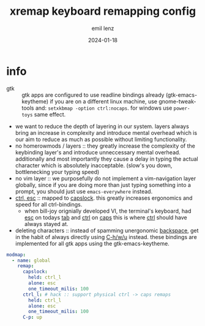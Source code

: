 #+title:  xremap keyboard remapping config
#+author: emil lenz
#+email:  emillenz@protonmail.com
#+date:   2024-01-18
#+property: header-args:yaml :tangle config.yml

* info
 - gtk :: gtk apps are configured to use readline bindings already (gtk-emacs-keytheme) if you are on a different linux machine, use gnome-tweak-tools and: ~setxkbmap -option ctrl:nocaps~.  for windows use ~power-toys~ same effect.
 - we want to reduce the depth of layering in our system.  layers always bring an increase in complexity and introduce mental overhead which is our aim to reduce as much as possible without limiting functionality.
 - no homerowmods / layers :: they greatly increase the complexity of the keybinding layer's and introduce unneccessary mental overhead.  additionally and most importantly they cause a delay in typing the actual character which is absolutely inacceptable.  (slow's you down, bottlenecking your typing speed)
 - no vim layer :: we purposefully do not implement a vim-navigation layer globally, since if you are doing more than just typing something into a prompt, you should just use ~emacs-everywhere~ instead.
 - [[kbd:][ctrl, esc]] :: mapped to [[kbd:][capslock]].  this greatly increases ergonomics and speed for all ctrl-bindings.
   - when bill-joy orignially developed VI, the terminal's keyboard, had [[kbd:][esc]] on todays [[kbd:][tab]] and [[kbd:][ctrl]] on [[kbd:][caps]]  this is where [[kbd:][ctrl]] should have always stayed at.
 - deleting characters :: instead of spamming unergonomic [[kbd:][backspace]], get in the habit of always directly using [[kbd:][C-h/w/u]] instead.  these bindings are implemented for all gtk apps using the gtk-emacs-keytheme.

#+begin_src yaml
modmap:
  - name: global
    remap:
      capslock:
        held: ctrl_l
        alone: esc
        one_timeout_milis: 100
      ctrl_l: # hack :: support physical ctrl -> caps remaps
        held: ctrl_l
        alone: esc
        one_timeout_milis: 100
      C-p: up
#+end_src
